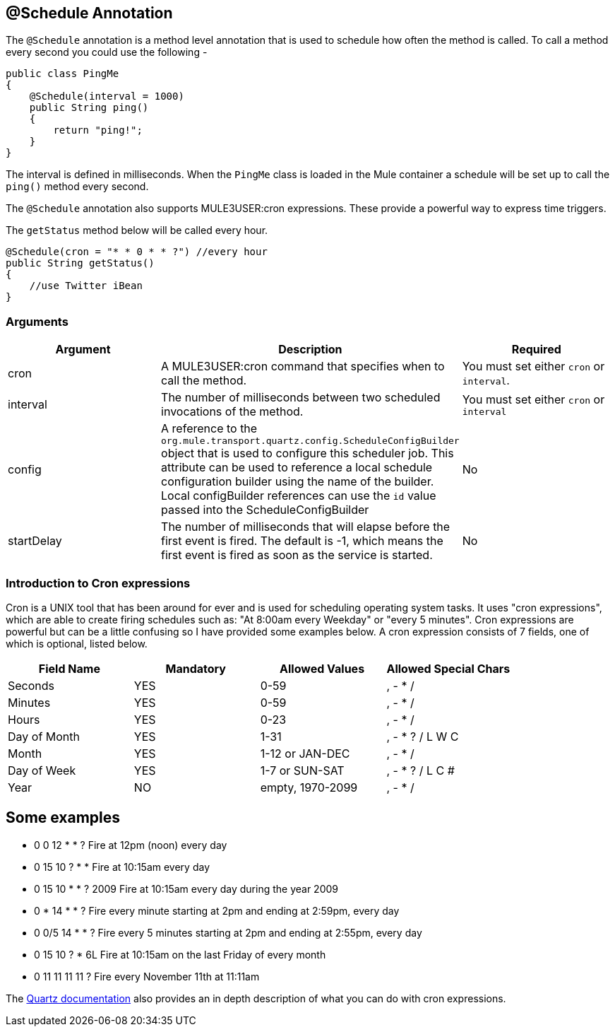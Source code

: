 == @Schedule Annotation

The `@Schedule` annotation is a method level annotation that is used to schedule how often the method is called. To call a method every second you could use the following -

[source, java]
----
public class PingMe
{
    @Schedule(interval = 1000)
    public String ping()
    {
        return "ping!";
    }
}
----

The interval is defined in milliseconds. When the `PingMe` class is loaded in the Mule container a schedule will be set up to call the `ping()` method every second.

The `@Schedule` annotation also supports MULE3USER:cron expressions. These provide a powerful way to express time triggers.

The `getStatus` method below will be called every hour.

[source, java]
----
@Schedule(cron = "* * 0 * * ?") //every hour
public String getStatus()
{
    //use Twitter iBean
}
----

=== Arguments

[cols=",,",options="header",]
|===
|Argument |Description |Required
|cron |A MULE3USER:cron command that specifies when to call the method. |You must set either `cron` or `interval`.
|interval |The number of milliseconds between two scheduled invocations of the method. |You must set either `cron` or `interval`
|config |A reference to the `org.mule.transport.quartz.config.ScheduleConfigBuilder` object that is used to configure this scheduler job. This attribute can be used to reference a local schedule configuration builder using the name of the builder. Local configBuilder references can use the `id` value passed into the ScheduleConfigBuilder |No
|startDelay |The number of milliseconds that will elapse before the first event is fired. The default is -1, which means the first event is fired as soon as the service is started. |No
|===

=== Introduction to Cron expressions

Cron is a UNIX tool that has been around for ever and is used for scheduling operating system tasks. It uses "cron expressions", which are able to create firing schedules such as: "At 8:00am every Weekday" or "every 5 minutes". Cron expressions are powerful but can be a little confusing so I have provided some examples below. A cron expression consists of 7 fields, one of which is optional, listed below.

[cols=",,,",options="header",]
|===
|Field Name |Mandatory |Allowed Values |Allowed Special Chars
|Seconds |YES |0-59 |, - * /
|Minutes |YES |0-59 |, - * /
|Hours |YES |0-23 |, - * /
|Day of Month |YES |1-31 |, - * ? / L W C
|Month |YES |1-12 or JAN-DEC |, - * /
|Day of Week |YES |1-7 or SUN-SAT |, - * ? / L C #
|Year |NO |empty, 1970-2099 |, - * /
|===

== Some examples

* 0 0 12 * * ? Fire at 12pm (noon) every day
* 0 15 10 ? * * Fire at 10:15am every day
* 0 15 10 * * ? 2009 Fire at 10:15am every day during the year 2009
* 0 * 14 * * ? Fire every minute starting at 2pm and ending at 2:59pm, every day
* 0 0/5 14 * * ? Fire every 5 minutes starting at 2pm and ending at 2:55pm, every day
* 0 15 10 ? * 6L Fire at 10:15am on the last Friday of every month
* 0 11 11 11 11 ? Fire every November 11th at 11:11am

The http://www.quartz-scheduler.org/docs/tutorials/crontrigger.html[Quartz documentation] also provides an in depth description of what you can do with cron expressions.
